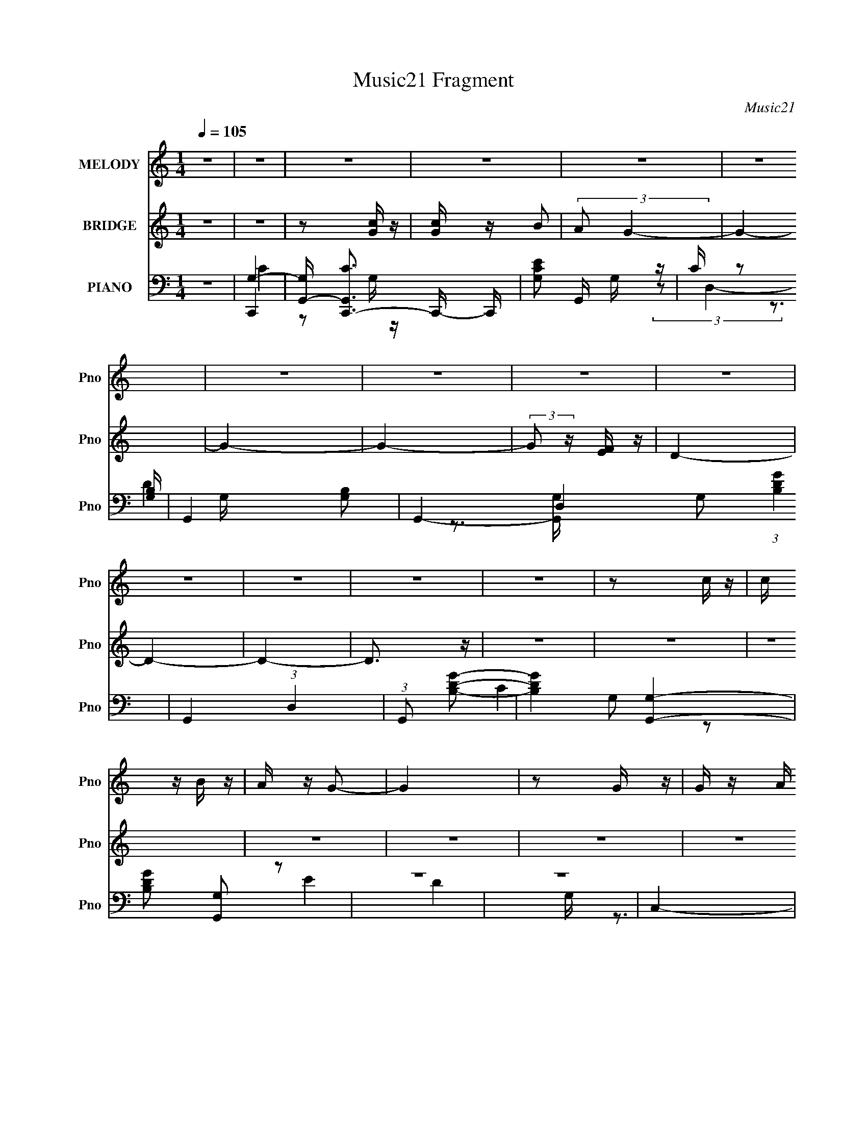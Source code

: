 X:1
T:Music21 Fragment
C:Music21
%%score 1 ( 2 3 ) ( 4 5 6 7 )
L:1/16
Q:1/4=105
M:1/4
I:linebreak $
K:C
V:1 treble nm="MELODY" snm="Pno"
V:2 treble nm="BRIDGE" snm="Pno"
L:1/4
V:3 treble 
L:1/4
V:4 bass nm="PIANO" snm="Pno"
V:5 bass 
V:6 bass 
V:7 bass 
L:1/4
V:1
 z4 | z4 | z4 | z4 | z4 | z4 | z4 | z4 | z4 | z4 | z4 | z4 | z4 | z4 | z2 c z | c z B z | A z G2- | %17
 G4 | z2 G z | G z A z | B z c2- | c z E2- | E z3 | E2F z | G z A2- | A4- | A4- | A4- | A3 z | z4 | %30
 z2 c z | c z B z | A z G2- | G4 | z2 G z | G z A z | B z c2- | c z E2- | E z3 | E2F z | G z A2- | %41
 A4- | A4- | A4- | A3 z | z4 | A z A z | A z e2- | e z d2- | d2B z | A z G2- | G3 z | z4 | G2E z | %54
 G2E z | G2d2- | d z c2- | c4- | c4- | c z3 | z4 | z4 | A z A z | A z e2- | e z d2- | d z B z | %66
 A z G2- | G4- | G z G z | e z f z | e z f z | e3 z | B z c2- | c4- | c3 z | c2B z | c z E z | %77
 F3 z | E z F2- | F z3 | e2d2- | d4- | d4 | z4 | c2c2- | c4- | c4- | c4- | c4 | z4 | z2 G z | %91
 f z e z | d z e2- | e4- | e z G z | e2d z | c2d2- | d3 G2- | G3 z | G z A z | B z c2- | c z B z | %102
 c z B z | c2 z2 | E z A2- | A4- | A z G z | f z e z | d z e2- | e4- | e z G z | e z d z | %112
 c z d2- | d z G2- | G z3 | G z A z | B z c2- | c2B z | c2B z | c z a2 | e2g2- | g4- | g2 z2 | %123
 z2 e z | f z g2- | g z c z | c z c2 | z2 g z | c z c2- | c4- | c2 z2 | z4 | c z c2- | c3 z | %134
 c z c2- | c z d2- | d z d2- | d4 | z2 G z | f z e z | d z e2- | e4- | e z G z | e2d z | c2d2- | %145
 d3 G2- | G3 z | G z A z | B z c2- | c z B z | c z B z | c2 z2 | E z A2- | A4- | A z G z | %155
 f z e z | d z e2- | edc2- | c z G z | e z d z | c z d2- | d z G2- | G z3 | G z A z | B z c2- | %165
 c2B z | c2B z | c z a2 | e2g2- | g4- | g2 z2 | z2 e z | f z g2- | g z c z | c z g2 | z2 c z | %176
 c z c2- | c4- | c2 z2 | d4- | (3:2:1d4 c2 | c4- | c4- | c4- | c4 | z4 | z4 | z4 | z4 | z4 | z4 | %191
 z4 | z4 | z4 | z4 | z4 | z4 | z4 | z4 | z4 | z4 | z4 | z4 | z4 | z4 | z4 | A z A z | A z e2- | %208
 e z d2- | d2B z | A z G2- | G3 z | z4 | G2E z | G2E z | G2d2- | d z c2- | c4- | c4- | c z3 | z4 | %221
 z4 | A z A z | A z e2- | e z d2- | d z B z | A z G2- | G4- | G z G z | e z f z | e z f z | e3 z | %232
 B z c2- | c4- | c3 z | c2B z | c z E z | F3 z | E z F2- | F z3 | e2d2- | d4- | d4 | z4 | c2c2- | %245
 c4- | c4- | c4- | c4 | z4 | z2 G z | f z e z | d z e2- | e4- | e z G z | e2d z | c2d2- | d3 G2- | %258
 G3 z | G z A z | B z c2- | c z B z | c z B z | c2 z2 | E z A2- | A4- | A z G z | f z e z | %268
 d z e2- | e4- | e z G z | e z d z | c z d2- | d z G2- | G z3 | G z A z | B z c2- | c2B z | c2B z | %279
 c z a2 | e2g2- | g4- | g2 z2 | z2 e z | f z g2- | g z c z | c z c2 | z2 g z | c z c2- | c4- | %290
 c2 z2 | d4- | d2c z | c4- | c4- | c4- | c4 | z4 | z4 | z4 | z4 | z4 | A z A z | A3 z | A z B2- | %305
 B z B2- | B4- | B3 z | B2B z | B3 z | B z B2- | B2 z2 | (3:2:1B4 c2- | c (3:2:1B2 A2- | A4- | %315
 A4- | A z3 | z4 | A z A z | A3 z | A z B2- | B z B2- | B4- | B2 z2 | G3 z | d4 | e z e2- | e4- | %328
 e4- | e4- | e2A z | g z ^f z | e z ^f2- | f4- | f z A z | ^f2e z | d2e2- | e3 A2- | A3 z | %339
 A z B z | ^c z d2- | d z ^c z | d z ^c z | d2 z2 | ^F z B2- | B4- | B z A z | g z ^f z | %348
 e z ^f2- | f4- | f z A z | ^f z e z | d z e2- | e z A2- | A z3 | A z B z | ^c z d2- | d2^c z | %358
 d2^c z | d z b2 | ^f2a2- | a4- | a2 z2 | z2 ^f z | g z a2- | a z d z | d z d2- | d2a z | d z d2- | %369
 d4- | d2 z2 | z4 | d2d2- | d3 z | d z d2- | d z e2- | e z e2- | e4- | e z A z | g z ^f z | %380
 e z ^f2- | f4- | f z A z | ^f2e z | d2e2- | e3 A2- | A3 z | A z B z | ^c z d2- | d z ^c z | %390
 d z ^c z | d2 z2 | ^F z B2- | B4- | B z A z | g z ^f z | e z ^f2- | fed2- | d z A z | ^f z e z | %400
 d z e2- | e z A2- | A z3 | A z B z | ^c z d2- | d2^c z | d2^c z | d z b2 | ^f2a2- | a4- | a2 z2 | %411
 z4 | z4 | z4 | z4 | (3:2:2z4 ^f2- | (3:2:2f z/ g2a- | a3 z | d z d2 | a4- | a2d z | d z d2- | %422
 d4- | d4- | d z3 | e4- | e2d2- | d2>d2- | d4- | d4- | d4- | d4- | d4- | d4- | d4- | d4 |] %436
V:2
 z | z | z/ [Gc]/4 z/4 | [cG]/4 z/4 B/ | (3:2:2A/ G- | G- | G- | G- | (3:2:2G/ z/4 [FE]/4 z/4 | %9
 D- | D- | D- | D3/4 z/4 | z | z | z | z | z | z | z | z | z | z | z | z | z | z | [cf]/e/ | d | %29
 [Gc]- | [Gc]/ z/ | z | z | z | z | z | z | z | z | z | z | z | z | [cf]- | [cf]/ z/ | [DF]- | %46
 [DF]/ [df]- | [df]/4 z3/4 | z | z | z | z | z | G- | G- B- | G/ B | d | A- | A3/4 c- | c | G | %61
 [FA]- | [FA]- | [FA]- | [FA] | B- | B | G- | G3/4 z/4 | z | z | z | a3/4 z/4 | b | c' | a | %76
 g3/4 z/4 | [fa]- | [fa]- | [fa]- | [fa]3/4 z/4 | z | z | b- | b3/4 z/4 | c'- | c'- | c'/ z/ | %88
 f3/4 z/4 | [dg]- | [dg]/ z/ | z | z | e- | G- e- | c- G- e- | c G e | d- | G- (3:2:1d/ | d- G- | %100
 d G | c- | c3/4 z/4 | [Ac]- | [Ac]3/4 z/4 | c- | A3/4 c/4 z/4 | B- | G- B/4 | c- G/4 | c- | c- | %112
 c | B- | B | G- | G | c- | c- | c- | a c/4 | g- | g- | g | d/e/ | f- | f- | f | (3:2:2c z/ | %129
 A/4 z3/4 | z | G- | G/ z/ | c- | c- | c- | c- | [Gd]- c/4 | [Gd] | G- | G | e- | G- e- | %143
 c- G- e- | c3/4 G3/4 e3/4 z/4 | d | B- | e B/4 | d | c- | c3/4 z/4 | [Ac]- | [Ac]3/4 z/4 | c- | %154
 c3/4 z/4 | d | c | e | G- | e- G/4 | e | g | d | B- | B | c- | c- | c | A/c/ | B- | (3:2:1B A/ | %171
 G- | G/4 z3/4 | [Fc]- | [Fc] | A- | A3/4 z/4 | [Gd]- | [Gd]- | [Gd] | (3:2:2c z/ | [Gc]- | [Gc]- | %183
 [Gc]- | [Gc]- | [Gc]3/4 z/4 | z3/4 d/4 | c/B/ | A/G/ | A | F | G | D3/4 z/4 | [CE]- | [CE] | %195
 c/B/ | A/G/4 z/4 | [CF]- | [CF]- | [CF]- | [CF]3/4 z/4 | z | z | E- | E3/4 z/4 | [DF]- | %206
 [DF]/ z/ | z | z | z | z | z | z | G- | G- B- | G/ B | d | A- | A3/4 c- | c | G | [FA]- | [FA]- | %223
 [FA]- | [FA] | B- | B | G- | G3/4 z/4 | z | z | z | a3/4 z/4 | b | c' | a | g3/4 z/4 | [fa]- | %238
 [fa]- | [fa]- | [fa]3/4 z/4 | z | z | b- | b3/4 z/4 | c'- | c'- | c'/ z/ | f3/4 z/4 | [dg]- | %250
 [dg]/ z/ | z | z | e- | G- e- | c- G- e- | c G e | d- | G- (3:2:1d/ | d- G- | d G | c- | %262
 c3/4 z/4 | [Ac]- | [Ac]3/4 z/4 | c- | A3/4 c/4 z/4 | B- | G- B/4 | c- G/4 | c- | c- | c | B- | B | %275
 G- | G | c- | c- | c- | a c/4 | g- | g- | g | d/e/ | f- | f- | f | (3:2:2c z/ | A/4 z3/4 | z | %291
 G- | G/ z/ | c- | c- | c- | c- | c/4 z3/4 | z | z | z | F- | F- A- | c F3/4 A/4 | A | [GB]- | %306
 [GB]/ z/ | [GB]/c/- | d/ (3:2:1c/4 c/- | d- (3:2:1c/4 | d3/4 z/4 | B- | d B/4 | A- | A3/4 c | %315
 B/c/- | B (3:2:1c/4 | F/ z/ | A | c | A3/4 z/4 | B | d- | [dB]/4 [BG]3/4 | d3/4 z/4 | %325
 A/4 z/4 A/- | [Ad]/4 (3:2:2d5/8 z/ | (3:2:1[Ad]/4 (3:2:2d3/4 z/ | [Ad]/4 d3/4 | [A^c]- | %330
 [Ac]3/4 z/4 | [A^c]- | [Ac]/ z/ | ^f- | A- f- | d- A- f- | d A f | e- | A- (3:2:1e/ | e- A- | %340
 e A | d- | d3/4 z/4 | [Bd]- | [Bd]3/4 z/4 | d- | B3/4 d/4 z/4 | ^c- | A- c/4 | d- A/4 | d- | d- | %352
 d | ^c- | c | A- | A | d- | d- | d- | b d/4 | a- | a- | a | e/^f/ | g- | g- | g | (3:2:2d z/ | %369
 B/4 z3/4 | z | A- | A/ z/ | d- | d- | d- | d- | [Ae]- d/4 | [Ae] | A- | A | ^f- | A- f- | %383
 d- A- f- | d3/4 A3/4 f3/4 z/4 | e | ^c- | ^f c/4 | e | d- | d3/4 z/4 | [Bd]- | [Bd]3/4 z/4 | d- | %394
 d3/4 z/4 | e | d | ^f | A- | ^f- A/4 | f | a | e | ^c- | c | d- | d- | d | B/d/ | ^c- | c- | c- | %412
 c- | c- | c | z | z | z | z | z | z | z | z | z | z | z | z | z | (3:2:2d' ^c'/- | %429
 (3:2:1c'/ b/ z/4 | a- | a | z/4 d/ z/4 | (3B c/4 A/- | A- | A- | (3:2:2A [GD]/- | [GD]- | [GD]- | %439
 [GD]- | (6:5:2[GD]/ ^F- | F- | F- | F- | (3:2:2F z/ |] %445
V:3
 x | x | x | x | x | x | x | x | x | x | x | x | x | x | x | x | x | x | x | x | x | x | x | x | %24
 x | x | x | x | x | x | x | x | x | x | x | x | x | x | x | x | x | x | x | x | x | [df]- | x3/2 | %47
 x | x | x | x | x | x | B- | x2 | x3/2 | x | c- | x7/4 | x | x | x | x | x | x | x | x | x | x | %69
 x | x | x | x | x | x | x | x | x | x | x | x | x | x | x | x | x | x | x | x | x | x | x | x | %93
 x | x2 | x3 | x3 | x | x4/3 | x2 | x2 | x | x | x | x | x | x5/4 | x | x5/4 | x5/4 | x | x | x | %113
 x | x | x | x | x | x | x | x5/4 | x | x | x | x | x | x | x | z/ A/- | x | x | x | x | x | x | %135
 x | x | x5/4 | x | x | x | x | x2 | x3 | x5/2 | x | x | x5/4 | x | x | x | x | x | x | x | x | x | %157
 x | x | x5/4 | x | x | x | x | x | x | x | x | x | x | x7/6 | x | x | x | x | x | x | x | x | x | %180
 z/ c/4 z/4 | x | x | x | x | x | x | x | x | x | x | x | x | x | x | x | x | x | x | x | x | x | %202
 x | x | x | x | x | x | x | x | x | x | x | B- | x2 | x3/2 | x | c- | x7/4 | x | x | x | x | x | %224
 x | x | x | x | x | x | x | x | x | x | x | x | x | x | x | x | x | x | x | x | x | x | x | x | %248
 x | x | x | x | x | x | x2 | x3 | x3 | x | x4/3 | x2 | x2 | x | x | x | x | x | x5/4 | x | x5/4 | %269
 x5/4 | x | x | x | x | x | x | x | x | x | x | x5/4 | x | x | x | x | x | x | x | z/ A/- | x | x | %291
 x | x | x | x | x | x | x | x | x | x | A- | x2 | x2 | x | x | x | x | x7/6 | x7/6 | x | x | %312
 x5/4 | c- | x7/4 | x | x7/6 | A- | x | x | x | z/ G/ | z/ G/- | z/ G/ | x | (3:2:2d z/ | z/ A/- | %327
 z/ A/- | z/ A/4 z/4 | x | x | x | x | x | x2 | x3 | x3 | x | x4/3 | x2 | x2 | x | x | x | x | x | %346
 x5/4 | x | x5/4 | x5/4 | x | x | x | x | x | x | x | x | x | x | x5/4 | x | x | x | x | x | x | %367
 x | z/ B/- | x | x | x | x | x | x | x | x | x5/4 | x | x | x | x | x2 | x3 | x5/2 | x | x | %387
 x5/4 | x | x | x | x | x | x | x | x | x | x | x | x5/4 | x | x | x | x | x | x | x | x | x | x | %410
 x | x | x | x | x | x | x | x | x | x | x | x | x | x | x | x | x | x | x | (3:2:2z a/- x/12 | x | %431
 x | (3:2:2z ^c/- | x7/6 | x | x | x | x | x | x | x13/12 | x | x | x | x |] %445
V:4
 z4 | G,4- | [G,G,,-] [G,,-CC,,-]3 C,,7/3- C,, | [CG,E]2 G,, G, z | C z2 [G,B,]- | G,,4- [G,B,]2 | %6
 G,,4- D,4- G,2 (3:2:1[B,DG]4 | G,,4- (3:2:1D,4 | (3:2:1G,,2 x2/3 [GDB,]2- | [GDB,]4- [G,G,,]4- | %10
 [GDB,]2 [G,G,,]2 z2 | z4 | z4 | C,4- | G, C,4- | [C,G,]3 x | G, z3 | G,,4- | D,4- G,,4- D2 | %19
 [DG]4 D,3 G,,4 | G, z3 | A,,4- | E,4- A,,4- | (3:2:1[E,A,]4 A,,4- A,, | E, z3 | F,,4- | %26
 C,4 F,,4- | [F,,A,C]4 | A, (3:2:1C, z3 | C,4- | G,2 C,4- | [C,C]3 z | G,2 E z2 | G,,4- | %34
 D,4- G,,4- | [D,G,D] [G,DG,,-]2 G,,2- G,, | [D,C] (3:2:2C5/2 z2 | A,,4- | E,4- A,,4- | %39
 [CE]3 E,2 (3:2:1A,,4 z | A,4- | F,,4- (3:2:1A,2 | [F,,C,-]7 (3:2:1F4 | F2 (3:2:1C,4 E2 | D z3 | %45
 D,4- | D D,4- | [A,F]4 D,4 | D z3 | G,,4- | D,4 G,,4- (3:2:1[G,D]2 | [G,,B,]3 B, | G, z3 | E,,4- | %54
 B,,4- E,,4- E,3 | (3:2:1[B,,G,]2 E,,4- E,, | B,, z G,2- | A,,4- (3:2:1G, | %58
 [A,E,-]2 [E,A,,]2- A,,6- A,, | [E,A,] [A,E]2 E | [A,C]2 (3:2:1E, A, z | F,,4- | C,4- F,,4- | %63
 [C,F,] [F,F,,] [F,,C,-]2 | F,2 (3:2:1C, C2 | G,,4- | D,4- G,,4- [G,B,] | [G,B,D]2 D, G,,2 D,2 | %68
 G,,3 z | E,, z E,2- | [E,B,-]6 [EA] | [EA]2 B, B, z | [E^G]2 z2 | A,,4- | E2 A,,4- A E,4- | %75
 [EAc]4 A,,4 E, | E, z3 | F,,4- | C,4- F,,4- [CF] | [C,C] (3:2:1[CF,,-]5/2 F,,7/3- F,, | %80
 C (3A2 C, z4 | G,,4- | D,4- G,,4- [DG] | [D,D]3 G,,4 | D3 G3 z | C,, z C,2- | G,4 C,4- | %87
 C,4- [CF]3 G,2- | D3 C,3 G,3 z | C,, z3 | [CE]2G, z | G,,4- | G, G,, (3:2:1D, z3 | C,4- | %94
 C2 (3:2:1C,2 z2 | [C,G]4- | C [C,G] G,4 | [B,,G,]4- | B,2 [B,,G,]4- | [B,,G,B,D]4 | B, G2 z2 | %101
 A,,4- | A,2 A,,4- | (3:2:1[A,,A,C]8 | [GA,] [A,E,] z2 | [F,,C]4- | (3:2:1[F,,CC,]4 C,/3 z | %107
 G,,4- | D,3 (3:2:1G,,4 z | C,4- | G, (3:2:2C,4 z2 | [G,E]3 z | C2G, z | G,,4- | D,4- G,,4- | %115
 [D,G,B,] (3:2:2[G,B,G,,]5/2 (2:2:1G,,6 | G, (6:5:2D,4 z | A,,4- | E,4- A,,4- | [A,CE]4- E, A,,4- | %120
 E,2 [A,CE] (3:2:1A,,2 A, z | E,,4- | [E,,B,,-]8 [B,E] | [B,,B,E]4 | [B,E] z3 | F,,4- | %126
 C,4- F,,4- | [C,F,] (3:2:2[F,F,,]5/2 (2:2:1F,,6 | F,2 C,3 z | E,,4- | B, E,,4- | [E,E]4 E,,4 | %132
 [E,G,B,] z3 | D,4- | A,2 D,4- | [D,-A,]4 D, | A,2D2- | G,,4- (3:2:1D | (12:7:1[G,,D,-]16 G,2 | %139
 [G,DG]2 D, D,2- | [G,D] D,2 z2 | C,4- | G,2 C,4- | [C,G,]4 | (3:2:2G,4 z2 | E,,4- | %146
 B,,4- E,,4- E | [B,,B,]2 E,,2 | B, z3 | A,,4- | E,4- A,,4- | [E,A,CE] (3:2:1[A,CEA,,]5/2 A,,7/3 | %152
 A,3 z | [F,,A,C]4- | C,2 [F,,A,C] z2 | G,,4- | (3:2:1[G,,G,]4 [G,D,]/3 D,8/3 | C,4- | %158
 G,2 C,4- (3:2:1C2 | (6:5:1[C,G,]8 | [CEG,] G,3 | [DG,,-]4 | G,3 G,,4- D,4- | %163
 (3:2:1[D,G,] [G,G,,-]4/3 [G,,D,]8/3- G,, | G, (6:5:2D,4 z | A,,4- | [A,,E,-]8 | %167
 [E,A,E] (3:2:2[A,E]5/2 z2 | [A,C] (3:2:1E, z3 | E,,4- | B,,4- E,,4- | [B,,G,] [G,E,,]3 E,,3 | %172
 [B,B,,]2 (3:2:2B,, z2 | F,,4- | C,4- F,,4- [F,C] | [C,F,] [F,F,,] (3:2:1[F,,C,-]13/2 | [C,F,]3 x | %177
 G,,4- | D,4- G,,4- | [G,D]4- (3:2:1D,2 G,,2 | G,,4 [G,D]4 | C,4- | C,4- [CEG]2 G,- | %183
 [CEc]2 C,4- (6:5:1G,2 B | [G,CE] C,2 [EGC] z | [G,G,] z3 | C,4- E | [C,G,]7 | G,3 C3 z | F,,4- | %190
 F, F,,2 C,3 z | G,,4- | D,3 G,,3 [G,B,] z | C,4- | G,2 C,4- | [G,CE]3 C, z | D z3 | F,,4- | %198
 (3:2:1[F,,F,-]16 C,7 C | F, A, z C2- | C2F, z | [F,,F,C]3 z | z4 | [E,,E,E]4- | [E,,E,E]4 | D,4- | %206
 D D,4- | [A,F]4 D,4 | D z3 | G,,4- | D,4 G,,4- (3:2:1[G,D]2 | [G,,B,]3 B, | G, z3 | E,,4- | %214
 B,,4- E,,4- E,3 | (3:2:1[B,,G,]2 E,,4- E,, | B,, z G,2- | A,,4- (3:2:1G, | %218
 [A,E,-]2 [E,A,,]2- A,,6- A,, | [E,A,] [A,E]2 E | [A,C]2 (3:2:1E, A, z | F,,4- | C,4- F,,4- | %223
 [C,F,] [F,F,,] [F,,C,-]2 | F,2 (3:2:1C, C2 | G,,4- | D,4- G,,4- [G,B,] | [G,B,D]2 D, G,,2 D,2 | %228
 G,,3 z | E,, z E,2- | [E,B,-]6 [EA] | [EA]2 B, B, z | [E^G]2 z2 | A,,4- | E2 A,,4- A E,4- | %235
 [EAc]4 A,,4 E, | E, z3 | F,,4- | C,4- F,,4- [CF] | [C,C] (3:2:1[CF,,-]5/2 F,,7/3- F,, | %240
 C (3A2 C, z4 | G,,4- | D,4- G,,4- [DG] | [D,D]3 G,,4 | D3 G3 z | C,, z C,2- | G,4 C,4- | %247
 C,4- [CF]3 G,2- | D3 C,3 G,3 z | C,, z3 | [CE]2G, z | G,,4- | G, G,, (3:2:1D, z3 | C,4- | %254
 G,2 C,4- | [C,G,]4 | (3:2:2G,4 z2 | E,,4- | B,,4- E,,4- E | [B,,B,]2 E,,2 | B, z3 | A,,4- | %262
 E,4- A,,4- | [E,A,CE] (3:2:1[A,CEA,,]5/2 A,,7/3 | A,3 z | [F,,A,C]4- | C,2 [F,,A,C] z2 | G,,4- | %268
 (3:2:1[G,,G,]4 [G,D,]/3 D,8/3 | C,4- | G,2 C,4- (3:2:1C2 | (6:5:1[C,G,]8 | [CEG,] G,3 | [DG,,-]4 | %274
 G,3 G,,4- D,4- | (3:2:1[D,G,] [G,G,,-]4/3 [G,,D,]8/3- G,, | G, (6:5:2D,4 z | A,,4- | [A,,E,-]8 | %279
 [E,A,E] (3:2:2[A,E]5/2 z2 | [A,C] (3:2:1E, z3 | E,,4- | B,,4- E,,4- | [B,,G,] [G,E,,]3 E,,3 | %284
 [B,B,,]2 (3:2:2B,, z2 | F,,4- | C,4- F,,4- [F,C] | [C,F,] [F,F,,] (3:2:1[F,,C,-]13/2 | [C,F,]3 x | %289
 G,,4- | G,3 G,,4- G D,4- | (3:2:1[D,G,] (3:2:1[G,G,,-]3 G,,2- G,, | G,3 D, z | C,4- | G,2 C,4- | %295
 [C,G,CE] (3:2:2[G,CE]5/2 z2 | G, z [G,E] z | F,,4- | F,2 F,,2 F C,2 z2 | [G,,D]4 | %300
 G, (3:2:1D, z G, z | F,,4- | [CF]2 F,,4- C,4- A, | (3:2:1[F,,A,C,]4 [C,C,]/3 C,2/3 x/3 | A,3 z | %305
 F,,4- | [A,CF] F,,4- A, | (6:5:1[F,,C,-]8 | [C,CG]2 [CG] z | E,,4- | [B,E] (3:2:1E,,4 B,, B,, z | %311
 E,,4- | [E^G] (3:2:2E,,2 z E z | A,,4- | [EA]3 A,,4- E,4 | [A,,EAc]3 x | E z A z | F,,4- | %318
 F2 F,,4- C, C,2- | [F,,F]3 (3:2:1C, x/3 | [F,,F] [Ac] z3 | G,,4- | [G,,D]8 (12:7:1D,8 | %323
 (3:2:2[DG]4 z2 | D z3 | A,,4- | (3:2:1[A,,A,A,-]4 [A,-E,]4/3 E,2/3 | %327
 (3:2:1[A,A,,] [A,,D]/3 [DA,]5/3 A,/3 z | (3:2:1[E,A,]2 x2/3 A, z | [A,,A,^C]4- | [A,,A,C]3 z | %331
 [A,,E,A,^CA]4- | [A,,E,A,CA]4 | D,4- | (3:2:2[D,DD-]16 A,4 | D2 A4- A,2- | (3:2:1[AD] [DA,]10/3 | %337
 (6:5:1[FA,,-]4 A,,2/3- | [E,A,-]3 [A,A,,]- A,,7- A,, | [A,E,-]2 [E,-E]2 E2 | %340
 (3:2:1[E,A,]2 (3:2:1[A,A]2 A8/3 | B,,4- | (3:2:1[B,,B,B,-]16 F,3 | (3:2:1[B,^F,-] [^F,-F]10/3 | %344
 [F,E]2 (3:2:2E z2 | G,,4- | (3:2:2[G,,G,]4 D,4 | A,,4- | [A,,A,]3 E,3 | D,4- | [D,DA,]8 | F2A, z | %352
 A, z A,2 | A,,4- | A, A,,4- E,4- [A,E]2 | D2 A,,4- E,4- ^C2 | B,2 A,, E,2 ^C2 | B,,4- | %358
 B, B,,4- F,4- [B,^F]2- | (3:2:1[B,,B,]8 F,3 [B,F] | ^F, D2 B,2 | ^F,,4- | %362
 (12:7:1[F,,A,A,-]16 C,3 | [A,^C,]3 C | ^C,2 [CF] A,2 | G,,4- | G,2 G,,4- (6:5:1D,4 [G,D]2- | %367
 G,,4- [G,D]4 D,2- | B, (3:2:1G,,2 D, (3:2:1z4 | ^F,,4- | [F,,A,]8 C,4- C, | [CF]4- ^C,2 | %372
 (3:2:1[CFA,] (3:2:2A,3 z2 | E,4- | [E,D]8 (3:2:1B, | G4 B,2 | (3:2:2E4 z2 | A,,4- | %378
 [A,^CE] A,,4- (6:5:1E,4 [A,CE]2- | (6:5:1[A,,E,]8 [A,CE] | [AE,]3 z | (3:2:1[A,D,-] D,10/3- | %382
 D2 D,4- A, E2- | D,4- E2 D2- | A,2 D, (3:2:1D ^F2- | (12:7:1[F^F,,-]8 | ^C F,,4- C,4- [CA]2- | %387
 F,,3 C,3 [CA]2 ^F2 | (3:2:2^C4 z2 | B,,4- | B, B,,4- F,4- [B,^F]2- | B,,4- F,2 [B,F] [B,D]2- | %392
 ^F, (3:2:1B,,2 [B,D] (3:2:2z B,2- (3:2:1B, | G,,4- | G,2 (3:2:1G,,2 D,3 D2 | A,,4- | %396
 A,2 A,,3 E,3 ^C2 | D,4- | [D,-A,A,]8 F,8- D,3 F,3 | [DF]2A,2- | (3:2:1[A,D] (3:2:2D3 z2 | %401
 (3:2:1[A,A,,-] A,,10/3- | [EA,] (3:2:1[A,A,,-]5/2 A,,19/3- E,8- A,, E,2 | A4- E2 | %404
 [AA,]2 (3:2:2A, z2 | B,,4- | B, B,,4- F,4- [B,^F]2- | B,,3 F,3 [B,F]2 D2- | %408
 (3:2:1[DB,] (3:2:2B,3 z2 | ^F,,4- | (3:2:2[F,,^F,-]16 C,16 | (12:7:1[A,^C-]16 F,8- F,2 | C4- F4- | %413
 C F2 z2 | z4 | z4 | z4 | (3:2:2z2 G,,4- | D,4- G,,4- | [D,D-]4 (24:13:2G,,8 G,2 | G, D G2 z2 | %421
 z3 A,,- | (6:5:1A,,2 [E,A,^C] E z | z4 | (3:2:2z4 [Aea]2 | z4 | z4 | z4 | z4 | z4 | G,,4- | %431
 (3:2:2[G,,D-]16 D,8 | D4 G4- (3:2:1D,2- | (12:7:2[GG,]8 D,4 | (3:2:1[DA,,-]4 A,,4/3- | %435
 (48:47:1[A,,A,]16 E,15 | D z (3:2:2E2 z | (3:2:1z2 A (6:5:1z2 | z4 | z4 | (3:2:2z2 D,,4- | %441
 (3:2:2[D,,E,A,]32 A,,32 | D z E2 | z (3:2:2^F2 z2 | (3:2:2z2 [D^F]4- | [DF]4 [Ad]4- | %446
 (3:2:2[Ad]2 z4 |] %447
V:5
 x4 | C,,4- | z2 G, z x10/3 | x5 | x4 | D4 x2 | x38/3 | x20/3 | z3 [G,G,,]- | x8 | x6 | x4 | x4 | %13
 G,2 z2 | x5 | E4 | x4 | G, z3 | x10 | x11 | x4 | [A,C]4 | x8 | [CE]4 x11/3 | x4 | [CF]4 | x8 | %27
 F4 | x14/3 | G,2 z2 | x6 | E4- | x5 | [G,B,D]4 | x8 | z2 D,2- x2 | z2 B,2 | [A,C]3 z | x8 | %39
 x26/3 | x4 | F4- x4/3 | z2 A, z x17/3 | x20/3 | x4 | A, z A,2 | x5 | x8 | x4 | [G,D]4- | x28/3 | %51
 z2 D,2 | x4 | E,4- | x11 | B,4 x7/3 | x4 | A,4- x2/3 | z2 E2- x7 | z2 E,2- | x14/3 | [F,A,]4 | %62
 x8 | C4 | x14/3 | [G,B,]4- | x9 | x7 | x4 | [EA]4- | z2 E z x3 | x5 | x4 | (3:2:2E4 z2 | x11 | %75
 x9 | x4 | [CF]4- | x9 | F4 x2 | x17/3 | [DG]4- | x9 | G4- x3 | x7 | x4 | z2 [CF]2- x4 | x9 | x10 | %89
 G,4 | x4 | G,2D,2- | x17/3 | C2 z2 | x16/3 | G,4- | x6 | B, z3 | x6 | G4- | x5 | [A,C]2 z2 | x6 | %103
 G4- x4/3 | C z3 | F,4 | z2 F, z | [G,B,]4 | x20/3 | G,2 z2 | x5 | x4 | x4 | [G,B,D]3 z | x8 | %115
 D3 z x11/3 | x5 | [A,C]4 | x8 | x9 | x19/3 | [B,E]4- | z2 B, z x5 | G2 z2 | x4 | F,3 z | x8 | %127
 [A,C]4 x11/3 | x6 | [E,G,]4 | x5 | x8 | x4 | A,2 z2 | x6 | F4 x | x4 | G,4- x2/3 | D3 z x22/3 | %139
 x5 | x5 | G,2 z2 | x6 | [CE]4 | z2 C2 | B,3 z | x9 | [EG]3 z | x4 | [A,C]4 | x8 | z2 E,2 x | x4 | %153
 x4 | x5 | (3:2:2[G,B,]4 z2 | z2 B,2 x5/3 | G,2 z2 | x22/3 | [CE]4- x8/3 | z2 D2- | z2 D,2- | x11 | %163
 [DG]4 x5/3 | x5 | [A,C]4 | z2 A, z x4 | z2 E,2- | x14/3 | C4 | x8 | B,4- x3 | z2 G, z | [F,C]4- | %174
 x9 | C4 x7/3 | z2 A,2 | G,4 | x8 | x22/3 | x8 | G,4 | x7 | x26/3 | x5 | C,4- | x5 | C4- x3 | x7 | %189
 (3:2:2F,4 z2 | x7 | [G,B,]4- | x8 | [G,E]4 | x6 | x5 | x4 | F,2C,2- | z2 A,2- x44/3 | x5 | x4 | %201
 x4 | x4 | x4 | x4 | A, z A,2 | x5 | x8 | x4 | [G,D]4- | x28/3 | z2 D,2 | x4 | E,4- | x11 | %215
 B,4 x7/3 | x4 | A,4- x2/3 | z2 E2- x7 | z2 E,2- | x14/3 | [F,A,]4 | x8 | C4 | x14/3 | [G,B,]4- | %226
 x9 | x7 | x4 | [EA]4- | z2 E z x3 | x5 | x4 | (3:2:2E4 z2 | x11 | x9 | x4 | [CF]4- | x9 | F4 x2 | %240
 x17/3 | [DG]4- | x9 | G4- x3 | x7 | x4 | z2 [CF]2- x4 | x9 | x10 | G,4 | x4 | G,2D,2- | x17/3 | %253
 G,2 z2 | x6 | [CE]4 | z2 C2 | B,3 z | x9 | [EG]3 z | x4 | [A,C]4 | x8 | z2 E,2 x | x4 | x4 | x5 | %267
 (3:2:2[G,B,]4 z2 | z2 B,2 x5/3 | G,2 z2 | x22/3 | [CE]4- x8/3 | z2 D2- | z2 D,2- | x11 | %275
 [DG]4 x5/3 | x5 | [A,C]4 | z2 A, z x4 | z2 E,2- | x14/3 | C4 | x8 | B,4- x3 | z2 G, z | [F,C]4- | %286
 x9 | C4 x7/3 | z2 A,2 | (3:2:2G,4 z2 | x12 | [DG]4 x5/3 | x5 | [G,C]2 z2 | x6 | z2 C, z | x4 | %297
 (3:2:2F,4 z2 | x9 | (3:2:2[G,B,]4 z2 | x14/3 | [A,C]3 z | x11 | [CF]4 | z2 C z | [A,CF]3 z | x6 | %307
 [A,F]2A, z x8/3 | z2 A, z | (3:2:2[B,E]4 z2 | x20/3 | [E^G]2 z2 | x5 | (3:2:2[EA]4 z2 | x11 | %315
 z2 E, z | B2 z2 | (3:2:2[FA]4 z2 | x9 | [Ac]4- | x5 | [DG]3 z | z2 G z x26/3 | B4 | x4 | %325
 [EA]2E,2- | z2 D2- x2/3 | E,4- | D3 z | x4 | x4 | x4 | x4 | D2A,2- | z2 A2- x10 | x8 | z2 ^F2- | %337
 z2 E,2- | z2 E2- x8 | z2 A2- x2 | z2 E2 x4/3 | B,2^F,2- | z2 ^F2- x29/3 | z2 B, z | z2 D z | D4 | %346
 z2 D2 x2 | A,2E,2- | z2 ^C z x2 | A, z A,2 | z2 ^F2- x4 | x4 | ^F4 | E3 z | x11 | x12 | x7 | %357
 B,2^F,2- | x11 | z2 D2- x16/3 | x5 | ^C4 | z2 ^C2- x25/3 | z2 [^C^F]2- | x5 | A, z D,2- | x34/3 | %367
 x10 | x6 | [^C^F]4 | z2 [^C^F]2- x9 | x6 | z2 ^C2 | (3:2:2E4 z2 | z2 G2- x14/3 | x6 | z2 B, z | %377
 (3:2:2[A,^C]4 z2 | x31/3 | z2 A,2 x11/3 | z2 A,2- | E4 | x9 | x8 | x17/3 | z2 ^C,2- x2/3 | x11 | %387
 x10 | z2 ^F z | (3:2:2B,4 z2 | x11 | x9 | x6 | D4 | x25/3 | A,2E,2- | x10 | D4 | z2 [D^F]2- x18 | %399
 x4 | z2 A,2- | E4- | z2 A2- x16 | x6 | z2 E2 | D4 | x11 | x10 | z2 D z | (3:2:2z4 ^C,2- | %410
 (3:2:2z4 A,2- x55/3 | z2 ^F2- x46/3 | x8 | x5 | x4 | x4 | x4 | x4 | (3:2:2z2 G,4- x4 | %419
 z2 G2- x17/3 | x6 | x4 | (3:2:1z4 A (3:2:1z/ x2/3 | x4 | x4 | x4 | x4 | x4 | x4 | x4 | %430
 (3:2:2z4 D,2- | (3:2:2z4 G2- x40/3 | x28/3 | (3:2:2z4 D2- x13/3 | z3 E,- | z3 D- x80/3 | x4 | x4 | %438
 x4 | x4 | (3:2:2z4 A,,2- | z (3:2:2^F,2 z2 x116/3 | x4 | x4 | (3:2:2z4 [Ad]2- | x8 | x4 |] %447
V:6
 x4 | C4- | x22/3 | x5 | x4 | (3:2:2z2 D,4- x2 | x38/3 | x20/3 | x4 | x8 | x6 | x4 | x4 | C4 | x5 | %15
 x4 | x4 | D4- | x10 | x11 | x4 | x4 | x8 | x23/3 | x4 | x4 | x8 | z2 C,2- | x14/3 | C4 | x6 | x4 | %32
 x5 | x4 | x8 | x6 | x4 | x4 | x8 | x26/3 | x4 | x16/3 | x29/3 | x20/3 | x4 | (3:2:2D4 z2 | x5 | %47
 x8 | x4 | x4 | x28/3 | x4 | x4 | G,4 | x11 | x19/3 | x4 | x14/3 | x11 | x4 | x14/3 | x4 | x8 | %63
 x4 | x14/3 | x4 | x9 | x7 | x4 | x4 | x7 | x5 | x4 | A4- | x11 | x9 | x4 | x4 | x9 | A4- x2 | %80
 x17/3 | x4 | x9 | B4 x3 | x7 | x4 | x8 | x9 | x10 | [CE]4- | x4 | D4 | x17/3 | G3 z | x16/3 | %95
 C2 z2 | x6 | G4 | x6 | x4 | x5 | G3 z | x6 | z2 E,2- x4/3 | x4 | x4 | x4 | x4 | x20/3 | C3 z | %110
 x5 | x4 | x4 | x4 | x8 | z2 D,2- x11/3 | x5 | x4 | x8 | x9 | x19/3 | x4 | x9 | x4 | x4 | C4 | x8 | %127
 z2 C,2- x11/3 | x6 | x4 | x5 | x8 | x4 | D4 | x6 | x5 | x4 | x14/3 | x34/3 | x5 | x5 | C4 | x6 | %143
 x4 | x4 | E4- | x9 | x4 | x4 | x4 | x8 | x5 | x4 | x4 | x5 | z2 D,2- | x17/3 | C4- | x22/3 | %159
 x20/3 | x4 | x4 | x11 | x17/3 | x5 | x4 | x8 | x4 | x14/3 | x4 | x8 | x7 | x4 | x4 | x9 | x19/3 | %176
 x4 | B,3 z | x8 | x22/3 | x8 | [CEG]4- | x7 | x26/3 | x5 | E4- | x5 | x7 | x7 | C4 | x7 | x4 | %192
 x8 | [CE]4 | x6 | x5 | x4 | C4- | x56/3 | x5 | x4 | x4 | x4 | x4 | x4 | (3:2:2D4 z2 | x5 | x8 | %208
 x4 | x4 | x28/3 | x4 | x4 | G,4 | x11 | x19/3 | x4 | x14/3 | x11 | x4 | x14/3 | x4 | x8 | x4 | %224
 x14/3 | x4 | x9 | x7 | x4 | x4 | x7 | x5 | x4 | A4- | x11 | x9 | x4 | x4 | x9 | A4- x2 | x17/3 | %241
 x4 | x9 | B4 x3 | x7 | x4 | x8 | x9 | x10 | [CE]4- | x4 | D4 | x17/3 | C4 | x6 | x4 | x4 | E4- | %258
 x9 | x4 | x4 | x4 | x8 | x5 | x4 | x4 | x5 | z2 D,2- | x17/3 | C4- | x22/3 | x20/3 | x4 | x4 | %274
 x11 | x17/3 | x5 | x4 | x8 | x4 | x14/3 | x4 | x8 | x7 | x4 | x4 | x9 | x19/3 | x4 | G4- | x12 | %291
 z2 D,2- x5/3 | x5 | x4 | x6 | x4 | x4 | F4- | x9 | z2 D,2- | x14/3 | z2 C,2- | x11 | x4 | x4 | %305
 x4 | x6 | [CF]2 z2 x8/3 | x4 | z2 B,,2- | x20/3 | x4 | x5 | z2 E,2- | x11 | x4 | x4 | z2 C,2- | %318
 x9 | z2 C,2 | x5 | z2 D,2- | x38/3 | z2 D,2 | x4 | x4 | x14/3 | x4 | x4 | x4 | x4 | x4 | x4 | A4 | %334
 x14 | x8 | x4 | x4 | x12 | x6 | x16/3 | D4 | x41/3 | x4 | x4 | z2 D,2- | x6 | ^C3 z | x6 | %349
 (3:2:2D4 z2 | x8 | x4 | x4 | z2 E,2- | x11 | x12 | x7 | D4 | x11 | x28/3 | x5 | z2 ^C,2- | x37/3 | %363
 x4 | x5 | B,4 | x34/3 | x10 | x6 | z2 ^C,2- | x13 | x6 | x4 | z2 B,2- | x26/3 | x6 | x4 | %377
 z2 E,2- | x31/3 | z2 A2- x11/3 | x4 | z2 A,2- | x9 | x8 | x17/3 | x14/3 | x11 | x10 | x4 | D4 | %390
 x11 | x9 | x6 | z2 D,2- | x25/3 | ^C4 | x10 | z2 ^F,2- | x22 | x4 | x4 | z2 E,2- | x20 | x6 | x4 | %405
 z2 ^F,2- | x11 | x10 | x4 | x4 | x67/3 | x58/3 | x8 | x5 | x4 | x4 | x4 | x4 | x8 | x29/3 | x6 | %421
 x4 | x14/3 | x4 | x4 | x4 | x4 | x4 | x4 | x4 | x4 | x52/3 | x28/3 | x25/3 | x4 | x92/3 | x4 | %437
 x4 | x4 | x4 | x4 | x128/3 | x4 | x4 | x4 | x8 | x4 |] %447
V:7
 x | x | x11/6 | x5/4 | x | z3/4 G,/4- x/ | x19/6 | x5/3 | x | x2 | x3/2 | x | x | x | x5/4 | x | %16
 x | x | x5/2 | x11/4 | x | x | x2 | x23/12 | x | x | x2 | x | x7/6 | x | x3/2 | x | x5/4 | x | %34
 x2 | x3/2 | x | x | x2 | x13/6 | x | x4/3 | x29/12 | x5/3 | x | x | x5/4 | x2 | x | x | x7/3 | x | %52
 x | x | x11/4 | x19/12 | x | x7/6 | x11/4 | x | x7/6 | x | x2 | x | x7/6 | x | x9/4 | x7/4 | x | %69
 x | x7/4 | x5/4 | x | z/ E,/- | x11/4 | x9/4 | x | x | x9/4 | z/ C,/- x/ | x17/12 | x | x9/4 | %83
 x7/4 | x7/4 | x | x2 | x9/4 | x5/2 | x | x | x | x17/12 | x | x4/3 | x | x3/2 | x | x3/2 | x | %100
 x5/4 | x | x3/2 | x4/3 | x | x | x | x | x5/3 | x | x5/4 | x | x | x | x2 | x23/12 | x5/4 | x | %118
 x2 | x9/4 | x19/12 | x | x9/4 | x | x | x | x2 | x23/12 | x3/2 | x | x5/4 | x2 | x | x | x3/2 | %135
 x5/4 | x | x7/6 | x17/6 | x5/4 | x5/4 | x | x3/2 | x | x | x | x9/4 | x | x | x | x2 | x5/4 | x | %153
 x | x5/4 | x | x17/12 | x | x11/6 | x5/3 | x | x | x11/4 | x17/12 | x5/4 | x | x2 | x | x7/6 | x | %170
 x2 | x7/4 | x | x | x9/4 | x19/12 | x | x | x2 | x11/6 | x2 | x | x7/4 | x13/6 | x5/4 | x | x5/4 | %187
 x7/4 | x7/4 | z/ C,/- | x7/4 | x | x2 | x | x3/2 | x5/4 | x | x | x14/3 | x5/4 | x | x | x | x | %204
 x | x | x5/4 | x2 | x | x | x7/3 | x | x | x | x11/4 | x19/12 | x | x7/6 | x11/4 | x | x7/6 | x | %222
 x2 | x | x7/6 | x | x9/4 | x7/4 | x | x | x7/4 | x5/4 | x | z/ E,/- | x11/4 | x9/4 | x | x | %238
 x9/4 | z/ C,/- x/ | x17/12 | x | x9/4 | x7/4 | x7/4 | x | x2 | x9/4 | x5/2 | x | x | x | x17/12 | %253
 x | x3/2 | x | x | x | x9/4 | x | x | x | x2 | x5/4 | x | x | x5/4 | x | x17/12 | x | x11/6 | %271
 x5/3 | x | x | x11/4 | x17/12 | x5/4 | x | x2 | x | x7/6 | x | x2 | x7/4 | x | x | x9/4 | x19/12 | %288
 x | z/ D,/- | x3 | x17/12 | x5/4 | x | x3/2 | x | x | z/ C,/- | x9/4 | x | x7/6 | x | x11/4 | x | %304
 x | x | x3/2 | x5/3 | x | x | x5/3 | x | x5/4 | x | x11/4 | x | x | x | x9/4 | x | x5/4 | x | %322
 x19/6 | x | x | x | x7/6 | x | x | x | x | x | x | x | x7/2 | x2 | x | x | x3 | x3/2 | x4/3 | x | %342
 x41/12 | x | x | x | x3/2 | x | x3/2 | x | x2 | x | x | x | x11/4 | x3 | x7/4 | x | x11/4 | x7/3 | %360
 x5/4 | x | x37/12 | x | x5/4 | x | x17/6 | x5/2 | x3/2 | x | x13/4 | x3/2 | x | x | x13/6 | x3/2 | %376
 x | x | x31/12 | x23/12 | x | x | x9/4 | x2 | x17/12 | x7/6 | x11/4 | x5/2 | x | z/ ^F,/- | %390
 x11/4 | x9/4 | x3/2 | x | x25/12 | x | x5/2 | x | x11/2 | x | x | x | x5 | x3/2 | x | x | x11/4 | %407
 x5/2 | x | x | x67/12 | x29/6 | x2 | x5/4 | x | x | x | x | x2 | x29/12 | x3/2 | x | x7/6 | x | %424
 x | x | x | x | x | x | x | x13/3 | x7/3 | x25/12 | x | x23/3 | x | x | x | x | x | x32/3 | x | %443
 x | x | x2 | x |] %447
